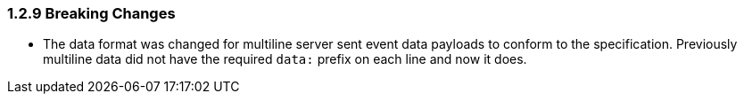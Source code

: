 === 1.2.9 Breaking Changes

* The data format was changed for multiline server sent event data payloads to conform to the specification. Previously multiline data did not have the required `data:` prefix on each line and now it does.
